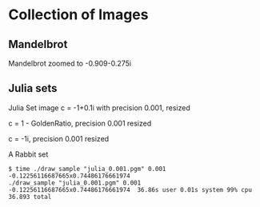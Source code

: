 * Collection of Images
** Mandelbrot
[[file:mandelbrot/mandelbrot_0.001_resized.png]]

Mandelbrot zoomed to -0.909-0.275i
[[file:mandelbrot/custom_-0.909x-0.275.png]]
** Julia sets

Julia Set image c = -1+0.1i with precision 0.001, resized
[[file:julia/julia_0.001_-1x0.1_resized.png]]


c = 1 - GoldenRatio, precision 0.001 resized
[[file:julia/julia_0.001_1minusgolden_resized.png]]


c = -1i, precision 0.001 resized
[[file:julia/julia_0.001_0x-1_resized.png]]


A Rabbit set
#+BEGIN_EXAMPLE
  $ time ./draw_sample "julia_0.001.pgm" 0.001 -0.12256116687665x0.74486176661974                                                                                          
  ./draw_sample "julia_0.001.pgm" 0.001 -0.12256116687665x0.74486176661974  36.86s user 0.01s system 99% cpu 36.893 total
#+END_EXAMPLE

[[file:julia/julia_rabbit_resized.png]]

